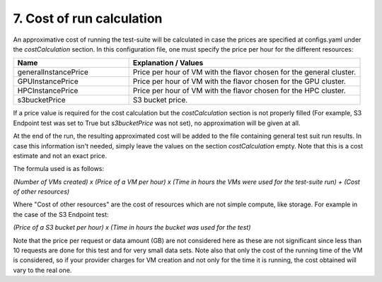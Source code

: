 .. _cost-of-run-calculation:

7. Cost of run calculation
---------------------------------------------

An approximative cost of running the test-suite will be calculated in case the prices are specified at configs.yaml under the *costCalculation* section.
In this configuration file, one must specify the price per hour for the different resources:

.. list-table::
   :widths: 25 50
   :header-rows: 1

   * - Name
     - Explanation / Values
   * - generalInstancePrice
     - Price per hour of VM with the flavor chosen for the general cluster.
   * - GPUInstancePrice
     - Price per hour of VM with the flavor chosen for the GPU cluster.
   * - HPCInstancePrice
     - Price per hour of VM with the flavor chosen for the HPC cluster.
   * - s3bucketPrice
     - S3 bucket price.

If a price value is required for the cost calculation but the *costCalculation* section is not properly filled (For example, S3 Endpoint test was set to True
but *s3bucketPrice* was not set), no approximation will be given at all.

At the end of the run, the resulting approximated cost will be added to the file containing general test suit run results.
In case this information isn't needed, simply leave the values on the section *costCalculation* empty.
Note that this is a cost estimate and not an exact price.

The formula used is as follows:

*(Number of VMs created) x (Price of a VM per hour) x (Time in hours the VMs were used for the test-suite run) + (Cost of other resources)*

Where "Cost of other resources" are the cost of resources which are not simple compute, like storage. For example in the case of the S3 Endpoint test:

*(Price of a S3 bucket per hour) x (Time in hours the bucket was used for the test)*

Note that the price per request or data amount (GB) are not considered here as these are not significant since less than 10 requests are done for this test and for very small data sets.
Note also that only the cost of the running time of the VM is considered, so if your provider charges for VM creation and not only for the time it is running, the cost obtained will vary to the real one.
